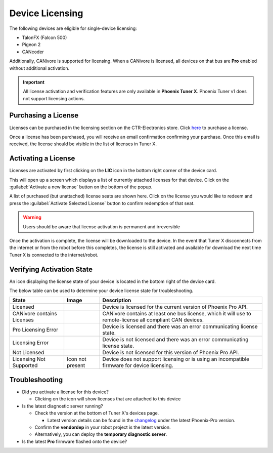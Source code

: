 Device Licensing
================

The following devices are eligible for single-device licensing:

- TalonFX (Falcon 500)
- Pigeon 2
- CANcoder

Additionally, CANivore is supported for licensing. When a CANivore is licensed, all devices on that bus are **Pro** enabled without additional activation.

.. important:: All license activation and verification features are only available in **Phoenix Tuner X**. Phoenix Tuner v1 does not support licensing actions.

Purchasing a License
--------------------

Licenses can be purchased in the licensing section on the CTR-Electronics store. Click `here <https://store.ctr-electronics.com/licenses>`__ to purchase a license.

Once a license has been purchased, you will receive an email confirmation confirming your purchase. Once this email is received, the license should be visible in the list of licenses in Tuner X.

Activating a License
--------------------

Licenses are activated by first clicking on the **LIC** icon in the bottom right corner of the device card.

.. image:: images/pro-icon-location.png
   :width: 70%
   :alt: Pro icon is located on the bottom right of the device card

This will open up a screen which displays a list of currently attached licenses for that device. Click on the :guilabel:`Activate a new license` button on the bottom of the popup.

.. image:: images/canivore-license-activation.png
   :width: 70%
   :alt: List of purchased but inactive licenses

A list of purchased (but unattached) license seats are shown here. Click on the license you would like to redeem and press the :guilabel:`Activate Selected License` button to confirm redemption of that seat.

.. warning:: Users should be aware that license activation is permanent and irreversible

Once the activation is complete, the license will be downloaded to the device. In the event that Tuner X disconnects from the internet or from the robot before this completes, the license is still activated and available for download the next time Tuner X is connected to the internet/robot.

Verifying Activation State
--------------------------

An icon displaying the license state of your device is located in the bottom right of the device card.

.. image:: images/licensing-icon.png
   :width: 70%
   :alt: Showing the Pro license icon in the bottom right of the card in Tuner X

The below table can be used to determine your device license state for troubleshooting.

+----------------------+---------------------------------------------------------------------+-----------------------------------------------------------------------------+
| State                | Image                                                               | Description                                                                 |
+======================+=====================================================================+=============================================================================+
| Licensed             | .. image:: images/license_states/pro_licensed_logo_small.png        | Device is licensed for the current version of Phoenix Pro API.              |
|                      |    :width: 40%                                                      |                                                                             |
+----------------------+---------------------------------------------------------------------+-----------------------------------------------------------------------------+
| CANivore contains    | .. image:: images/license_states/license_logo_small_black.png       | CANivore contains at least one bus license, which it will use to            |
| Licenses             |    :width: 40%                                                      | remote-license all compliant CAN devices.                                   |
+----------------------+---------------------------------------------------------------------+-----------------------------------------------------------------------------+
| Pro Licensing Error  | .. image:: images/license_states/pro_licensed_logo_small_error.png  | Device is licensed and there was an error communicating license state.      |
|                      |    :width: 40%                                                      |                                                                             |
+----------------------+---------------------------------------------------------------------+-----------------------------------------------------------------------------+
| Licensing Error      | .. image:: images/license_states/license_logo_small_error.png       | Device is not licensed and there was an error communicating license state.  |
|                      |    :width: 40%                                                      |                                                                             |
+----------------------+---------------------------------------------------------------------+-----------------------------------------------------------------------------+
| Not Licensed         | .. image:: images/license_states/license_logo_small.png             | Device is not licensed for this version of Phoenix Pro API.                 |
|                      |    :width: 40%                                                      |                                                                             |
+----------------------+---------------------------------------------------------------------+-----------------------------------------------------------------------------+
| Licensing Not        |  Icon not present                                                   | Device does not support licensing or is using an incompatible firmware for  |
| Supported            |                                                                     | device licensing.                                                           |
+----------------------+---------------------------------------------------------------------+-----------------------------------------------------------------------------+

Troubleshooting
---------------

- Did you activate a license for this device?

  - Clicking on the icon will show licenses that are attached to this device

- Is the latest diagnostic server running?

  - Check the version at the bottom of Tuner X's devices page.

    - Latest version details can be found in the `changelog <https://api.ctr-electronics.com/changelog>`__ under the latest Phoenix-Pro version.

  - Confirm the **vendordep** in your robot project is the latest version.
  - Alternatively, you can deploy the **temporary diagnostic server**.

- Is the latest **Pro** firmware flashed onto the device?
